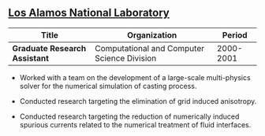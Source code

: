 ** [[http://www.lanl.gov][Los Alamos National Laboratory]]
| Title                         | Organization                                |    Period |
|-------------------------------+---------------------------------------------+-----------|
| *Graduate Research Assistant* | Computational and Computer Science Division | 2000-2001 |

- Worked with a team on the development of a large-scale multi-physics
  solver for the numerical simulation of casting process.

- Conducted research targeting the elimination of grid induced anisotropy.

- Conducted research targeting the reduction of numerically induced
  spurious currents related to the numerical treatment of fluid
  interfaces.
